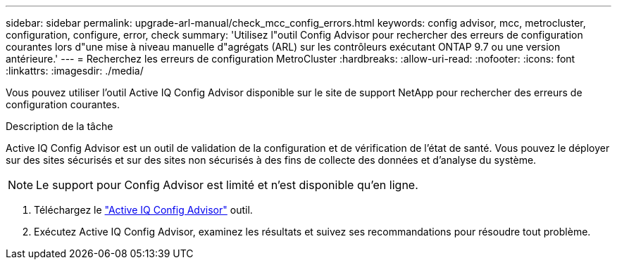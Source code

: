 ---
sidebar: sidebar 
permalink: upgrade-arl-manual/check_mcc_config_errors.html 
keywords: config advisor, mcc, metrocluster, configuration, configure, error, check 
summary: 'Utilisez l"outil Config Advisor pour rechercher des erreurs de configuration courantes lors d"une mise à niveau manuelle d"agrégats (ARL) sur les contrôleurs exécutant ONTAP 9.7 ou une version antérieure.' 
---
= Recherchez les erreurs de configuration MetroCluster
:hardbreaks:
:allow-uri-read: 
:nofooter: 
:icons: font
:linkattrs: 
:imagesdir: ./media/


[role="lead"]
Vous pouvez utiliser l'outil Active IQ Config Advisor disponible sur le site de support NetApp pour rechercher des erreurs de configuration courantes.

.Description de la tâche
Active IQ Config Advisor est un outil de validation de la configuration et de vérification de l'état de santé. Vous pouvez le déployer sur des sites sécurisés et sur des sites non sécurisés à des fins de collecte des données et d'analyse du système.


NOTE: Le support pour Config Advisor est limité et n'est disponible qu'en ligne.

. Téléchargez le link:https://mysupport.netapp.com/site/tools["Active IQ Config Advisor"] outil.
. Exécutez Active IQ Config Advisor, examinez les résultats et suivez ses recommandations pour résoudre tout problème.


